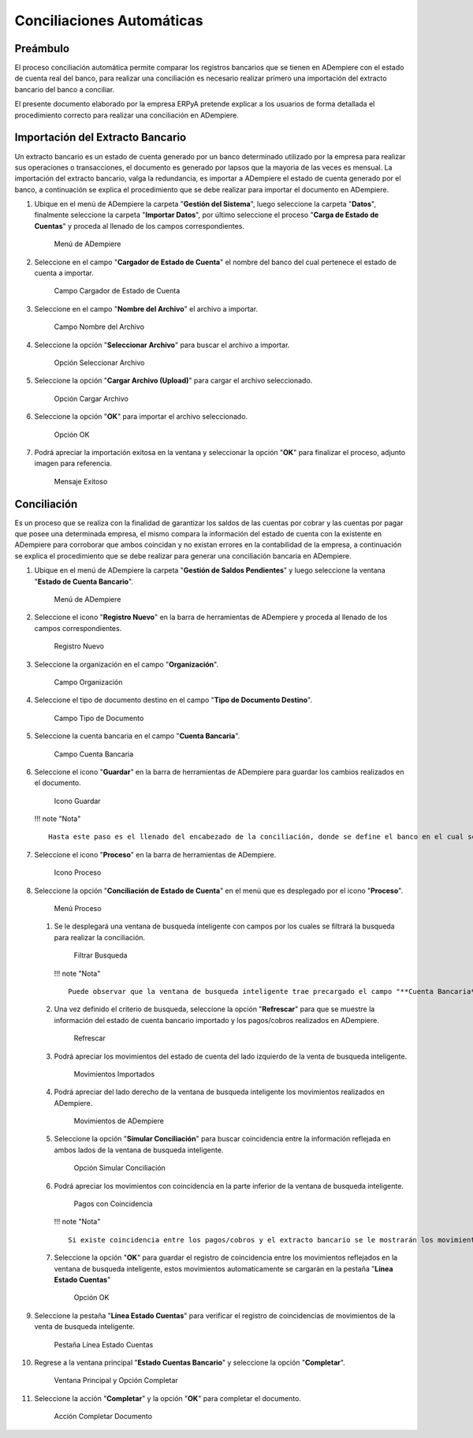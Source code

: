 **Conciliaciones Automáticas**
==============================

**Preámbulo**
-------------

El proceso conciliación automática permite comparar los registros
bancarios que se tienen en ADempiere con el estado de cuenta real del
banco, para realizar una conciliación es necesario realizar primero una
importación del extracto bancario del banco a conciliar.

El presente documento elaborado por la empresa ERPyA pretende explicar a
los usuarios de forma detallada el procedimiento correcto para realizar
una conciliación en ADempiere.

**Importación del Extracto Bancario**
-------------------------------------

Un extracto bancario es un estado de cuenta generado por un banco
determinado utilizado por la empresa para realizar sus operaciones o
transacciones, el documento es generado por lapsos que la mayoria de las
veces es mensual. La importación del extracto bancario, valga la
redundancia, es importar a ADempiere el estado de cuenta generado por el
banco, a continuación se explica el procedimiento que se debe realizar
para importar el documento en ADempiere.

1. Ubique en el menú de ADempiere la carpeta "**Gestión del Sistema**",
   luego seleccione la carpeta "**Datos**", finalmente seleccione la
   carpeta "**Importar Datos**", por último seleccione el proceso
   "**Carga de Estado de Cuentas**" y proceda al llenado de los campos
   correspondientes.

   .. figure:: resources/menuimportacion.png
      :alt: Menú de ADempiere

      Menú de ADempiere

2. Seleccione en el campo "**Cargador de Estado de Cuenta**" el nombre
   del banco del cual pertenece el estado de cuenta a importar.

   .. figure:: resources/banco.png
      :alt: Campo Cargador de Estado de Cuenta

      Campo Cargador de Estado de Cuenta

3. Seleccione en el campo "**Nombre del Archivo**" el archivo a
   importar.

   .. figure:: resources/nombre.png
      :alt: Campo Nombre del Archivo

      Campo Nombre del Archivo

4. Seleccione la opción "**Seleccionar Archivo**" para buscar el archivo
   a importar.

   .. figure:: resources/nueva.png
      :alt: Opción Seleccionar Archivo

      Opción Seleccionar Archivo

5. Seleccione la opción "**Cargar Archivo (Upload)**" para cargar el
   archivo seleccionado.

   .. figure:: resources/archivo.png
      :alt: Opción Cargar Archivo

      Opción Cargar Archivo

6. Seleccione la opción "**OK**" para importar el archivo seleccionado.

   .. figure:: resources/ok.png
      :alt: Opción OK

      Opción OK

7. Podrá apreciar la importación exitosa en la ventana y seleccionar la
   opción "**OK**" para finalizar el proceso, adjunto imagen para
   referencia.

   .. figure:: resources/finalimportacion.png
      :alt: Mensaje Exitoso

      Mensaje Exitoso

**Conciliación**
----------------

Es un proceso que se realiza con la finalidad de garantizar los saldos
de las cuentas por cobrar y las cuentas por pagar que posee una
determinada empresa, el mismo compara la información del estado de
cuenta con la existente en ADempiere para corroborar que ambos coincidan
y no existan errores en la contabilidad de la empresa, a continuación se
explica el procedimiento que se debe realizar para generar una
conciliación bancaria en ADempiere.

1.  Ubique en el menú de ADempiere la carpeta "**Gestión de Saldos
    Pendientes**" y luego seleccione la ventana "**Estado de Cuenta
    Bancario**".

    .. figure:: resources/menuconciliacion.png
       :alt: Menú de ADempiere

       Menú de ADempiere

2.  Seleccione el icono "**Registro Nuevo**" en la barra de herramientas
    de ADempiere y proceda al llenado de los campos correspondientes.

    .. figure:: resources/nuevoreg.png
       :alt: Registro Nuevo

       Registro Nuevo

3.  Seleccione la organización en el campo "**Organización**".

    .. figure:: resources/organizacion.png
       :alt: Campo Organización

       Campo Organización

4.  Seleccione el tipo de documento destino en el campo "**Tipo de
    Documento Destino**".

    .. figure:: resources/tipodoc.png
       :alt: Campo Tipo de Documento Destino

       Campo Tipo de Documento

5.  Seleccione la cuenta bancaria en el campo "**Cuenta Bancaria**".

    .. figure:: resources/cuentabancaria.png
       :alt: Campo Cuenta Bancaria

       Campo Cuenta Bancaria

6.  Seleccione el icono "**Guardar**" en la barra de herramientas de
    ADempiere para guardar los cambios realizados en el documento.

    .. figure:: resources/guardar.png
       :alt: Icono Guardar

       Icono Guardar

    !!! note "Nota"

    ::

        Hasta este paso es el llenado del encabezado de la conciliación, donde se define el banco en el cual se va a realizar la conciliación de los pagos/cobros que ha tenido la empresa en un rango determinado. En adelante se procedera a realizar la conciliación.

7.  Seleccione el icono "**Proceso**" en la barra de herramientas de
    ADempiere.

    .. figure:: resources/proceso.png
       :alt: Icono Proceso

       Icono Proceso

8.  Seleccione la opción "**Conciliación de Estado de Cuenta**" en el
    menú que es desplegado por el icono "**Proceso**".

    .. figure:: resources/conciliar.png
       :alt: Menú Proceso

       Menú Proceso

    1. Se le desplegará una ventana de busqueda inteligente con campos
       por los cuales se filtrará la busqueda para realizar la
       conciliación.

       .. figure:: resources/datos.png
          :alt: Filtrar Busqueda

          Filtrar Busqueda

       !!! note "Nota"

       ::

           Puede observar que la ventana de busqueda inteligente trae precargado el campo "**Cuenta Bancaria**" con la información del banco seleccionado en la ventana principal "**Estado de Cuentas Bancario**". Los otros campos reflejados en esta ventana serán utilizados acorde al criterio de busqueda que se requiera.

    2. Una vez definido el criterio de busqueda, seleccione la opción
       "**Refrescar**" para que se muestre la información del estado de
       cuenta bancario importado y los pagos/cobros realizados en
       ADempiere.

       .. figure:: resources/refrescar.png
          :alt: Refrescar

          Refrescar

    3. Podrá apreciar los movimientos del estado de cuenta del lado
       izquierdo de la venta de busqueda inteligente.

       .. figure:: resources/movimientos.png
          :alt: Movimientos Importados

          Movimientos Importados

    4. Podrá apreciar del lado derecho de la ventana de busqueda
       inteligente los movimientos realizados en ADempiere.

       .. figure:: resources/movimientosad.png
          :alt: Movimientos de ADempiere

          Movimientos de ADempiere

    5. Seleccione la opción "**Simular Conciliación**" para buscar
       coincidencia entre la información reflejada en ambos lados de la
       ventana de busqueda inteligente.

       .. figure:: resources/simular.png
          :alt: Opción Simular Conciliación

          Opción Simular Conciliación

    6. Podrá apreciar los movimientos con coincidencia en la parte
       inferior de la ventana de busqueda inteligente.

       .. figure:: resources/coincidencias.png
          :alt: Pagos con Coincidencia

          Pagos con Coincidencia

       !!! note "Nota"

       ::

           Si existe coincidencia entre los pagos/cobros y el extracto bancario se le mostrarán los movimientos con coincidencias, de lo contrario no se le mostrará ningun movimiento con coincidencia.

    7. Seleccione la opción "**OK**" para guardar el registro de
       coincidencia entre los movimientos reflejados en la ventana de
       busqueda inteligente, estos movimientos automaticamente se
       cargarán en la pestaña "**Línea Estado Cuentas**"

       .. figure:: resources/okbusqueda.png
          :alt: Opción OK

          Opción OK

9.  Seleccione la pestaña "**Línea Estado Cuentas**" para verificar el
    registro de coincidencias de movimientos de la venta de busqueda
    inteligente.

    .. figure:: resources/linea.png
       :alt: Pestaña Línea Estado Cuentas

       Pestaña Línea Estado Cuentas

10. Regrese a la ventana principal "**Estado Cuentas Bancario**" y
    seleccione la opción "**Completar**".

    .. figure:: resources/ventanaycompletar.png
       :alt: Ventana Principal y Opción Completar

       Ventana Principal y Opción Completar

11. Seleccione la acción "**Completar**" y la opción "**OK**" para
    completar el documento.

    .. figure:: resources/completar.png
       :alt: Acción Completar Documento

       Acción Completar Documento
